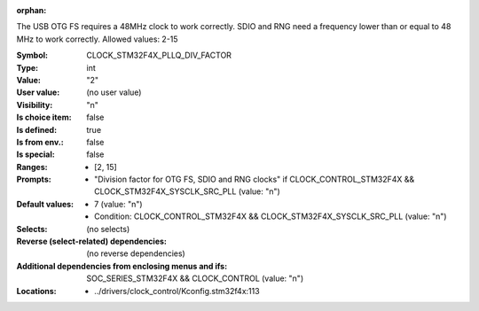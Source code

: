 :orphan:

.. title:: CLOCK_STM32F4X_PLLQ_DIV_FACTOR

.. option:: CONFIG_CLOCK_STM32F4X_PLLQ_DIV_FACTOR:
.. _CONFIG_CLOCK_STM32F4X_PLLQ_DIV_FACTOR:

The USB OTG FS requires a 48MHz clock to work correctly. SDIO and RNG
need a frequency lower than or equal to 48 MHz to work correctly.
Allowed values: 2-15



:Symbol:           CLOCK_STM32F4X_PLLQ_DIV_FACTOR
:Type:             int
:Value:            "2"
:User value:       (no user value)
:Visibility:       "n"
:Is choice item:   false
:Is defined:       true
:Is from env.:     false
:Is special:       false
:Ranges:

 *  [2, 15]
:Prompts:

 *  "Division factor for OTG FS, SDIO and RNG clocks" if CLOCK_CONTROL_STM32F4X && CLOCK_STM32F4X_SYSCLK_SRC_PLL (value: "n")
:Default values:

 *  7 (value: "n")
 *   Condition: CLOCK_CONTROL_STM32F4X && CLOCK_STM32F4X_SYSCLK_SRC_PLL (value: "n")
:Selects:
 (no selects)
:Reverse (select-related) dependencies:
 (no reverse dependencies)
:Additional dependencies from enclosing menus and ifs:
 SOC_SERIES_STM32F4X && CLOCK_CONTROL (value: "n")
:Locations:
 * ../drivers/clock_control/Kconfig.stm32f4x:113